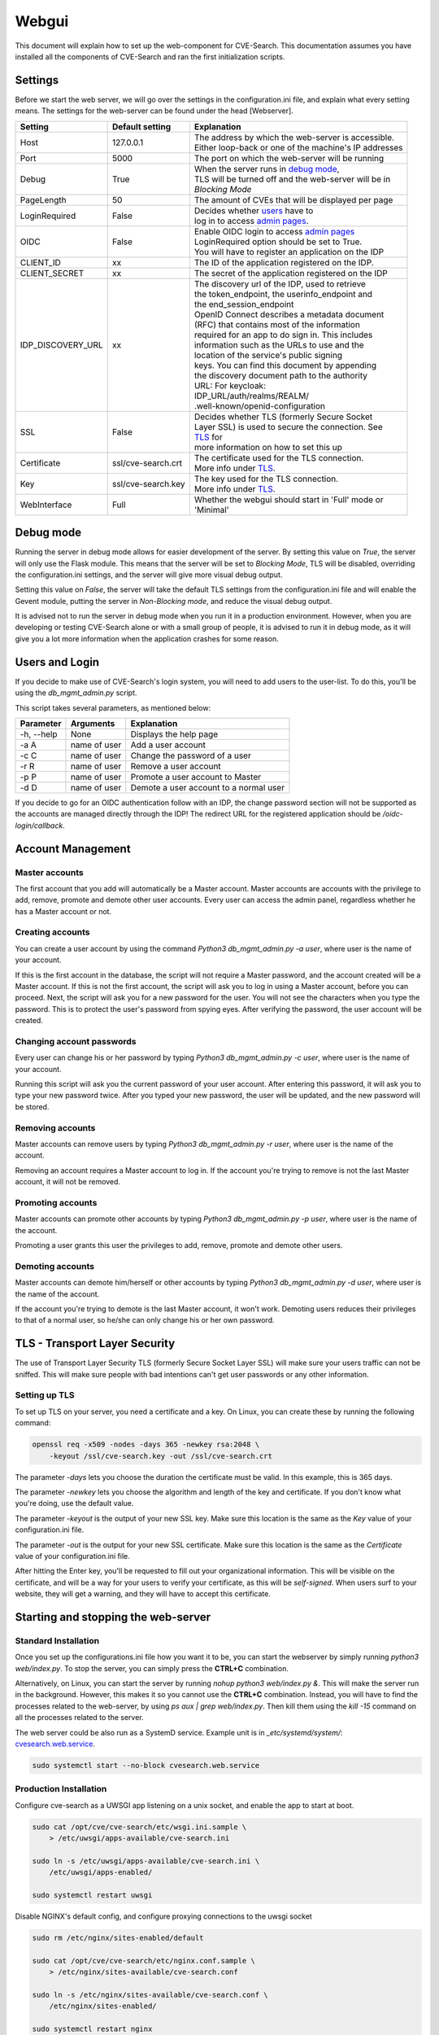 .. _web:

Webgui
======

This document will explain how to set up the web-component for CVE-Search.
This documentation assumes you have installed all the components of CVE-Search and ran the first initialization scripts.

Settings
########

Before we start the web server, we will go over the settings in the configuration.ini file, and explain what every
setting means. The settings for the web-server can be found under the head [Webserver].

+-------------------+-----------------------+-----------------------------------------------------------+
| Setting           | Default setting       | Explanation                                               |
+===================+=======================+===========================================================+
| Host              | 127.0.0.1             | | The address by which the web-server is accessible.      |
|                   |                       | | Either loop-back or one of the machine's IP addresses   |
+-------------------+-----------------------+-----------------------------------------------------------+
| Port              | 5000                  | The port on which the web-server will be running          |
+-------------------+-----------------------+-----------------------------------------------------------+
| Debug             | True                  | | When the server runs in `debug mode <#debug-mode>`_,    |
|                   |                       | | TLS will be turned off and the web-server will be in    |
|                   |                       | | *Blocking Mode*                                         |
+-------------------+-----------------------+-----------------------------------------------------------+
| PageLength        | 50                    | The amount of CVEs that will be displayed per page        |
+-------------------+-----------------------+-----------------------------------------------------------+
| LoginRequired     | False                 | | Decides whether `users <#users-and-login>`_  have to    |
|                   |                       | | log in to access `admin pages <#dmin-pages>`_.          |
+-------------------+-----------------------+-----------------------------------------------------------+
| OIDC              | False                 | | Enable OIDC login to access `admin pages <#dmin-pages>`_|
|                   |                       | | LoginRequired option should be set to True.             |
|                   |                       | | You will have to register an application on the IDP     |
+-------------------+-----------------------+-----------------------------------------------------------+
| CLIENT_ID         | xx                    | The ID of the application registered on the IDP.          |
+-------------------+-----------------------+-----------------------------------------------------------+
| CLIENT_SECRET     | xx                    | The secret of the application registered on the IDP       |
+-------------------+-----------------------+-----------------------------------------------------------+
| IDP_DISCOVERY_URL | xx                    | | The discovery url of the IDP, used to retrieve          |
|                   |                       | | the token_endpoint, the userinfo_endpoint and           |
|                   |                       | | the end_session_endpoint                                |
|                   |                       | | OpenID Connect describes a metadata document            |
|                   |                       | | (RFC) that contains most of the information             |
|                   |                       | | required for an app to do sign in. This includes        |
|                   |                       | | information such as the URLs to use and the             |
|                   |                       | | location of the service's public signing                |
|                   |                       | | keys. You can find this document by appending           |
|                   |                       | | the discovery document path to the authority            |
|                   |                       | | URL: For keycloak:                                      |
|                   |                       | | IDP_URL/auth/realms/REALM/                              |
|                   |                       | | .well-known/openid-configuration                        |
+-------------------+-----------------------+-----------------------------------------------------------+
| SSL               | False                 | | Decides whether TLS (formerly Secure Socket             |
|                   |                       | | Layer SSL) is used to secure the connection. See        |
|                   |                       | | `TLS <#tls-transport-layer-security>`_ for              |
|                   |                       | | more information on how to set this up                  |
+-------------------+-----------------------+-----------------------------------------------------------+
| Certificate       | ssl/cve-search.crt    | | The certificate used for the TLS connection.            |
|                   |                       | | More info under `TLS <#tls-transport-layer-security>`_. |
+-------------------+-----------------------+-----------------------------------------------------------+
| Key               | ssl/cve-search.key    | | The key used for the TLS connection.                    |
|                   |                       | | More info under `TLS <#tls-transport-layer-security>`_. |
+-------------------+-----------------------+-----------------------------------------------------------+
| WebInterface      | Full                  | | Whether the webgui should start in 'Full' mode or       |
|                   |                       | | 'Minimal'                                               |
+-------------------+-----------------------+-----------------------------------------------------------+

Debug mode
##########

Running the server in debug mode allows for easier development of the server. By setting this value on *True*, the
server will only use the Flask module. This means that the server will be set to *Blocking Mode*, TLS will
be disabled, overriding the configuration.ini settings, and the server will give more visual debug output.

Setting this value on *False*, the server will take the default TLS settings from the configuration.ini file and will
enable the Gevent module, putting the server in *Non-Blocking mode*, and reduce the visual debug output.

It is advised not to run the server in debug mode when you run it in a production environment. However, when you are
developing or testing CVE-Search alone or with a small group of people, it is advised to run it in debug mode, as it
will give you a lot more information when the application crashes for some reason.

Users and Login
###############

If you decide to make use of CVE-Search's login system, you will need to add users to the user-list. To do this,
you'll be using the *db_mgmt_admin.py* script.

This script takes several parameters, as mentioned below:

+------------+--------------+-----------------------------------------------+
| Parameter  | Arguments    | Explanation                                   |
+============+==============+===============================================+
| -h, --help | None         | Displays the help page                        |
+------------+--------------+-----------------------------------------------+
| -a A       | name of user | Add a user account                            |
+------------+--------------+-----------------------------------------------+
| -c C       | name of user | Change the password of a user                 |
+------------+--------------+-----------------------------------------------+
| -r R       | name of user | Remove a user account                         |
+------------+--------------+-----------------------------------------------+
| -p P       | name of user | Promote a user account to Master              |
+------------+--------------+-----------------------------------------------+
| -d D       | name of user | Demote a user account to a normal user        |
+------------+--------------+-----------------------------------------------+

If you decide to go for an OIDC authentication follow with an IDP, the change password section will not be supported as the accounts are managed directly through the IDP!
The redirect URL for the registered application should be */oidc-login/callback*.

Account Management
##################

Master accounts
---------------

The first account that you add will automatically be a Master account. Master accounts are accounts with the privilege
to add, remove, promote and demote other user accounts. Every user can access the admin panel, regardless whether he
has a Master account or not.

Creating accounts
-----------------

You can create a user account by using the command `Python3 db_mgmt_admin.py -a user`, where user is the name of your
account.

If this is the first account in the database, the script will not require a Master password, and the account
created will be a Master account. If this is not the first account, the script will ask you to log in using a Master
account, before you can proceed. Next, the script will ask you for a new password for the user. You will not see the
characters when you type the password. This is to protect the user's password from spying eyes. After verifying the
password, the user account will be created.

Changing account passwords
--------------------------

Every user can change his or her password by typing `Python3 db_mgmt_admin.py -c user`, where user is the name of your
account.

Running this script will ask you the current password of your user account. After entering this password, it will ask
you to type your new password twice. After you typed your new password, the user will be updated, and the new password
will be stored.

Removing accounts
-----------------

Master accounts can remove users by typing `Python3 db_mgmt_admin.py -r user`, where user is the name of the account.

Removing an account requires a Master account to log in. If the account you're trying to remove is not the last Master
account, it will not be removed.

Promoting accounts
------------------

Master accounts can promote other accounts by typing *Python3 db_mgmt_admin.py -p user*, where user is the name of
the account.

Promoting a user grants this user the privileges to add, remove, promote and demote other users.

Demoting accounts
-----------------

Master accounts can demote him/herself or other accounts by typing `Python3 db_mgmt_admin.py -d user`, where user is
the name of the account.

If the account you're trying to demote is the last Master account, it won't work. Demoting users reduces their
privileges to that of a normal user, so he/she can only change his or her own password.

TLS - Transport Layer Security
##############################

The use of Transport Layer Security TLS (formerly Secure Socket Layer SSL) will make sure your users traffic can not be sniffed.
This will make sure people with bad intentions can't get user passwords or any other information.

Setting up TLS
--------------

To set up TLS on your server, you need a certificate and a key. On Linux, you can create these by running the
following command:

.. code-block:: bash

    openssl req -x509 -nodes -days 365 -newkey rsa:2048 \
        -keyout /ssl/cve-search.key -out /ssl/cve-search.crt


The parameter `-days` lets you choose the duration the certificate must be valid. In this example, this is 365 days.

The parameter `-newkey` lets you choose the algorithm and length of the key and certificate. If you don't know what
you're doing, use the default value.

The parameter `-keyout` is the output of your new SSL key. Make sure this location is the same as the *Key* value of your
configuration.ini file.

The parameter `-out` is the output for your new SSL certificate. Make sure this location is the same as the
*Certificate* value of your configuration.ini file.


After hitting the Enter key, you'll be requested to fill out your organizational information. This will be visible on
the certificate, and will be a way for your users to verify your certificate, as this will be *self-signed*.
When users surf to your website, they will get a warning, and they will have to accept this certificate.

Starting and stopping the web-server
####################################

Standard Installation
---------------------
Once you set up the configurations.ini file how you want it to be, you can start the webserver by simply
running `python3 web/index.py`. To stop the server, you can simply press the **CTRL+C** combination.


Alternatively, on Linux, you can start the server by running `nohup python3 web/index.py &`. This will make the server
run in the background. However, this makes it so you cannot use the **CTRL+C** combination. Instead, you will have to
find the processes related to the web-server, by using `ps aux | grep web/index.py`. Then kill them using the
`kill -15` command on all the processes related to the server.

The web server could be also run as a SystemD service. Example unit is in `_etc/systemd/system/`:
`cvesearch.web.service <https://github.com/cve-search/cve-search/blob/master/_etc/systemd/system/cvesearch.web.service>`_.

.. code-block:: bash

    sudo systemctl start --no-block cvesearch.web.service



Production Installation
-----------------------

Configure cve-search as a UWSGI app listening on a unix socket, and enable the app to start at boot.

.. code-block:: bash

    sudo cat /opt/cve/cve-search/etc/wsgi.ini.sample \
        > /etc/uwsgi/apps-available/cve-search.ini
    
    sudo ln -s /etc/uwsgi/apps-available/cve-search.ini \
        /etc/uwsgi/apps-enabled/
    
    sudo systemctl restart uwsgi
    



Disable NGINX's default config, and configure proxying connections to the uwsgi socket

.. code-block:: bash
    
    sudo rm /etc/nginx/sites-enabled/default
    
    sudo cat /opt/cve/cve-search/etc/nginx.conf.sample \
        > /etc/nginx/sites-available/cve-search.conf
    
    sudo ln -s /etc/nginx/sites-available/cve-search.conf \
        /etc/nginx/sites-enabled/

    sudo systemctl restart nginx
    

Visit `http://127.0.0.1/MOUNT/`


App mounting (base_url)
~~~~~~~~~~~~~~~~~~~~~~~

When running cve-search under a 'production installation', a `base_url` can be configured through the `MountPath` setting in the configuration.  By default, the production installation is mounted at `/MOUNT`.

NOTE:
~~~~~

* When running cve-search using UWSGI and NGINX, cve-search's `SSL`, `host`, and `port` configuration settings are ignored. TLS/SSL should instead be configured via NGINX. 



Using the web-server
####################

Pages for normal users
----------------------

All users will be able to view the recent CVE's, search for CVEs related to a product and get all CVE information. In
the table below, you can find a short description of each page this user can go to.

+-------------------+---------------------------------------------------------------------------+
| Page              | Description                                                               |
+===================+===========================================================================+
| Recent            | | An overview of all the CVE's, ordered from recent to old. You can use   |
|                   | | the filter to enhance your search.                                      |
+-------------------+---------------------------------------------------------------------------+
| CVE               | | The overview of a CVE. You can find all the information that is in the  |
|                   | | CVE-Search database in here.                                            |
+-------------------+---------------------------------------------------------------------------+
| Browse per vendor | | Lets you search CVEs per product. The result is ordered from new to old,|
|                   | | sorted by Last Major Update                                             |
+-------------------+---------------------------------------------------------------------------+

Every CVE has a few base fields. These fields are:

+---------------------------+-------------------------------------------------------------------+
| Field                     | Explanation                                                       |
+===========================+===================================================================+
| ID                        | The identifier of a CVE                                           |
+---------------------------+-------------------------------------------------------------------+
| Summary                   | | The description of a CVE, with an explanation the attack vector |
|                           | | and the result                                                  |
+---------------------------+-------------------------------------------------------------------+
| References                | | Links to other websites with information about the CVE. These   |
|                           | | can be vendor statements, explanations, etc                     |
+---------------------------+-------------------------------------------------------------------+
| Vulnerable Configuration  | | The products that are vulnerable to the CVE. This field can be  |
|                           | | empty if the CVEis still new, and information is not complete   |
|                           | | yet.                                                            |
+---------------------------+-------------------------------------------------------------------+
| CVSS                      | | The score given to a CVE. This score represents the risk and    |
|                           | | damage. If this field is not yet set by NIST's NVD, the default |
|                           | | value, specified in the configuration.ini file,will be used.    |
+---------------------------+-------------------------------------------------------------------+
| Last Major Update         | | The last major update a CVE had. This is set to the latest      |
|                           | | update where information is added or changed                    |
+---------------------------+-------------------------------------------------------------------+
| Published                 | The date the CVE got published                                    |
+---------------------------+-------------------------------------------------------------------+
| Last Modified             | | The date the CVE got last modified. Modifications can be        |
|                           | | spelling changes, changes in wording etc.                       |
+---------------------------+-------------------------------------------------------------------+


Admin Pages
-----------

When login is required, admins have access to more pages then normal users. If login is not required, normal users
will have access to these pages as well.

The admin page is the main control panel for the admin. From this page, he can update the database, as well as view
and manage the white/and blacklist. All the admin functions are accessible by using the navigation buttons.


Updating the database
---------------------

Updating the database can be done by a press of the update button, on the admin panel. Alternatively, you can use
the update script `db_updater.py`. The button press runs `python3 db_updater.py -civ`. For more information on the
scripts parameters, run `Python3 db_updater -h`.

The sources used by CVE-Search are listed in the configuration.ini file.


Managing white- and blacklists
------------------------------

The white- and blacklists can be used to manage the information your users see. Adding a CPE to the whitelist, any
CVE which has this CPE in its vulnerable configurations will be marked. Adding a CPE to the blacklist will hide all
the CVEs which are only applicable to this CPE. This way you can hide CVEs for products you're not interested in.

This default behavior can be overruled by the search filter on the "Recent" page, and by no means excludes these items
from the database.

CPE's have a specific format, and can be used as regular expression to mark or exclude CPE's. The default format of a
CPE is: *cpe:/type:vendor:product:version*

The type can be **a** for application, **h** for hardware or **o** for operating system.


**Example:**

*cpe:/h:3com:3c13612:5.26.2* is a piece of hardware, produced by 3com. The product name is 3c13612, and the version
is 5.26.2. Adding this to the whitelist will make CVE-Search mark all the CVEs applicable to this specific setup.

However, if you don't want just this version number, you could add *cpe:/h:3com:3c13612:*, for all the versions,
or even *cpe:/h:3com:* for all the hardware 3com produces.

Logging
#######

Logging can be useful when multiple people are using your server, and you cannot monitor it the entire time.
When your server does not run in debug mode, you can use logging to still get reports of crashes or malfunctions.

The configurations.ini file contains a few options regarding logging, which are briefly explained below:

+-----------+-----------------------+-----------------------------------------------------------+
| Setting   | Default setting       | Explanation                                               |
+===========+=======================+===========================================================+
| Logfile   | log/cve-search.log    | The file the logs will be saved to                        |
+-----------+-----------------------+-----------------------------------------------------------+
| MaxSize   | 100MB                 | | Maximum size of the logfile. Can take the format        |
|           |                       | | of `100`, `100 b` or `100b`. b means bytes, mb means    |
|           |                       | | megabytes and gb means gigabytes.                       |
+-----------+-----------------------+-----------------------------------------------------------+
| Backlog   | 5                     | Amount of logfiles the server saves.                      |
+-----------+-----------------------+-----------------------------------------------------------+

When the size of the logfile exceeds the amount set in MaxSize, a new file will be created. If the settings are like
above, this file will be called log/cve-search.1.log. If either MaxSize or Backlog is set to 0, this will not happen,
and the logfile will have no maximum size.
